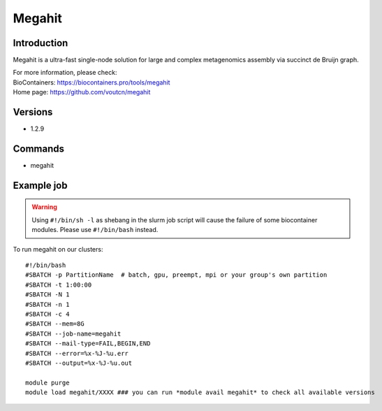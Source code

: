 .. _backbone-label:

Megahit
==============================

Introduction
~~~~~~~~
Megahit is a ultra-fast single-node solution for large and complex metagenomics assembly via succinct de Bruijn graph.


| For more information, please check:
| BioContainers: https://biocontainers.pro/tools/megahit 
| Home page: https://github.com/voutcn/megahit

Versions
~~~~~~~~
- 1.2.9

Commands
~~~~~~~
- megahit

Example job
~~~~~
.. warning::
    Using ``#!/bin/sh -l`` as shebang in the slurm job script will cause the failure of some biocontainer modules. Please use ``#!/bin/bash`` instead.

To run megahit on our clusters::

 #!/bin/bash
 #SBATCH -p PartitionName  # batch, gpu, preempt, mpi or your group's own partition
 #SBATCH -t 1:00:00
 #SBATCH -N 1
 #SBATCH -n 1
 #SBATCH -c 4
 #SBATCH --mem=8G
 #SBATCH --job-name=megahit
 #SBATCH --mail-type=FAIL,BEGIN,END
 #SBATCH --error=%x-%J-%u.err
 #SBATCH --output=%x-%J-%u.out

 module purge
 module load megahit/XXXX ### you can run *module avail megahit* to check all available versions
